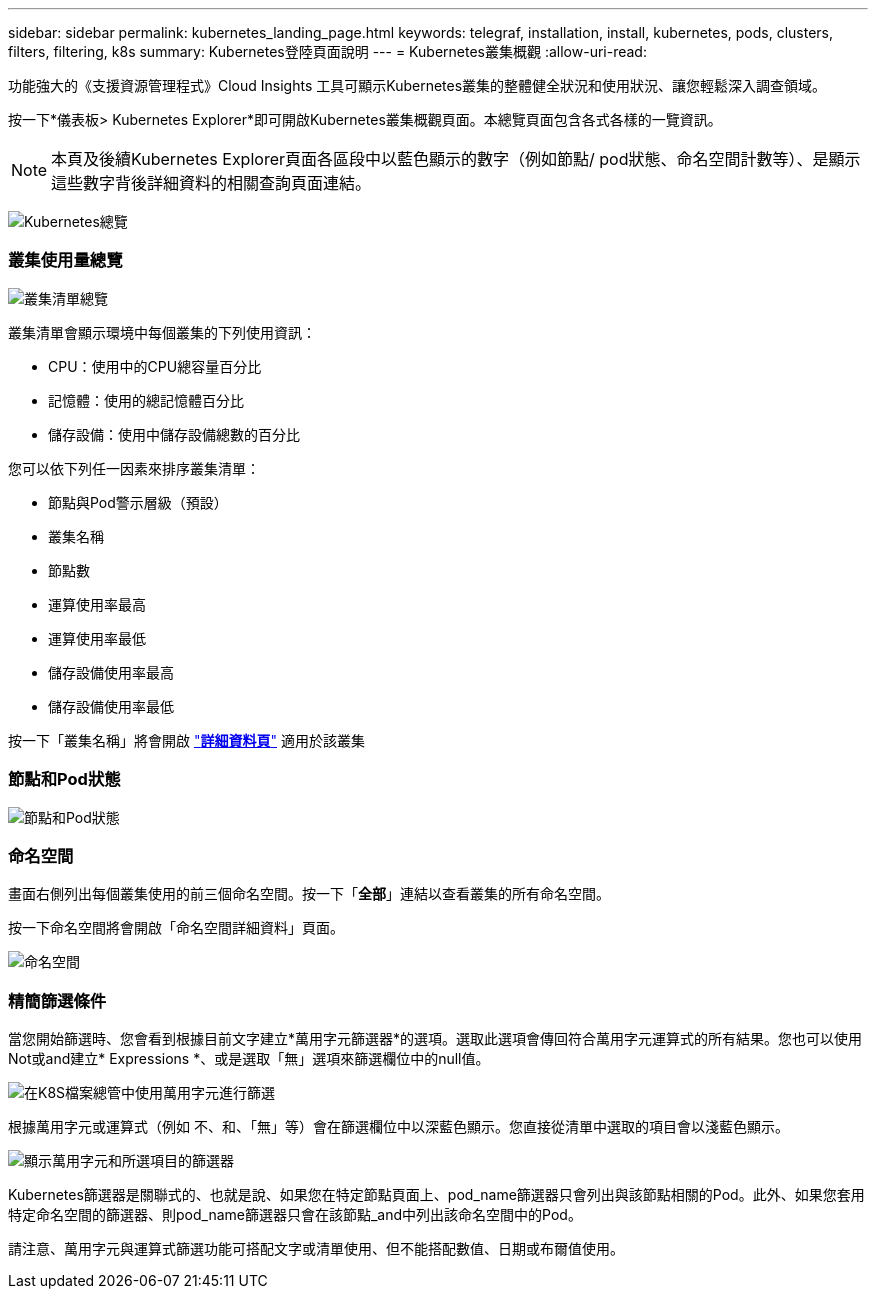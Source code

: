 ---
sidebar: sidebar 
permalink: kubernetes_landing_page.html 
keywords: telegraf, installation, install, kubernetes, pods, clusters, filters, filtering, k8s 
summary: Kubernetes登陸頁面說明 
---
= Kubernetes叢集概觀
:allow-uri-read: 


[role="lead"]
功能強大的《支援資源管理程式》Cloud Insights 工具可顯示Kubernetes叢集的整體健全狀況和使用狀況、讓您輕鬆深入調查領域。

按一下*儀表板> Kubernetes Explorer*即可開啟Kubernetes叢集概觀頁面。本總覽頁面包含各式各樣的一覽資訊。


NOTE: 本頁及後續Kubernetes Explorer頁面各區段中以藍色顯示的數字（例如節點/ pod狀態、命名空間計數等）、是顯示這些數字背後詳細資料的相關查詢頁面連結。

image:Kubernetes_Cluster_Overview_Page.png["Kubernetes總覽"]



=== 叢集使用量總覽

image:Kubernetes_Cluster_List.png["叢集清單總覽"]

叢集清單會顯示環境中每個叢集的下列使用資訊：

* CPU：使用中的CPU總容量百分比
* 記憶體：使用的總記憶體百分比
* 儲存設備：使用中儲存設備總數的百分比


您可以依下列任一因素來排序叢集清單：

* 節點與Pod警示層級（預設）
* 叢集名稱
* 節點數
* 運算使用率最高
* 運算使用率最低
* 儲存設備使用率最高
* 儲存設備使用率最低


按一下「叢集名稱」將會開啟 link:kubernetes_cluster_detail.html["*詳細資料頁*"] 適用於該叢集



=== 節點和Pod狀態

image:Kubernetes_Node_Pod_Status.png["節點和Pod狀態"]



=== 命名空間

畫面右側列出每個叢集使用的前三個命名空間。按一下「*全部*」連結以查看叢集的所有命名空間。

按一下命名空間將會開啟「命名空間詳細資料」頁面。

image:Kubernetes_Namespaces.png["命名空間"]



=== 精簡篩選條件

當您開始篩選時、您會看到根據目前文字建立*萬用字元篩選器*的選項。選取此選項會傳回符合萬用字元運算式的所有結果。您也可以使用Not或and建立* Expressions *、或是選取「無」選項來篩選欄位中的null值。

image:Filter_Kubernetes_Explorer.png["在K8S檔案總管中使用萬用字元進行篩選"]

根據萬用字元或運算式（例如 不、和、「無」等）會在篩選欄位中以深藍色顯示。您直接從清單中選取的項目會以淺藍色顯示。

image:Filter_Kubernetes_Explorer_2.png["顯示萬用字元和所選項目的篩選器"]

Kubernetes篩選器是關聯式的、也就是說、如果您在特定節點頁面上、pod_name篩選器只會列出與該節點相關的Pod。此外、如果您套用特定命名空間的篩選器、則pod_name篩選器只會在該節點_and中列出該命名空間中的Pod。

請注意、萬用字元與運算式篩選功能可搭配文字或清單使用、但不能搭配數值、日期或布爾值使用。
